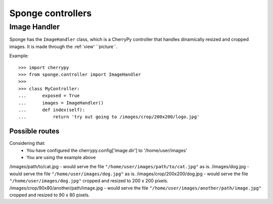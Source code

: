 .. _controller:

==================
Sponge controllers
==================

Image Handler
-------------

Sponge has the ``ImageHandler`` class, which is a CherryPy controller that handles dinamically resized and cropped images.
It is made through the :ref:`view' ``picture``.

Example::

   >>> import cherrypy
   >>> from sponge.controller import ImageHandler
   >>>
   >>> class MyController:
   ...      exposed = True
   ...      images = ImageHandler()
   ...      def index(self):
   ...          return 'try out going to /images/crop/200x200/logo.jpg'

Possible routes
^^^^^^^^^^^^^^^

Considering that:
 * You have configured the cherrypy.config['image.dir'] to '/home/user/images'
 * You are using the example above

/images/path/to/cat.jpg - would serve the file ``"/home/user/images/path/to/cat.jpg"`` as is.
/images/dog.jpg - would serve the file ``"/home/user/images/dog.jpg"`` as is.
/images/crop/200x200/dog.jpg - would serve the file ``"/home/user/images/dog.jpg"`` cropped and resized to 200 x 200 pixels.
/images/crop/90x80/another/path/image.jpg - would serve the file ``"/home/user/images/another/path/image.jpg"`` cropped and resized to 90 x 80 pixels.